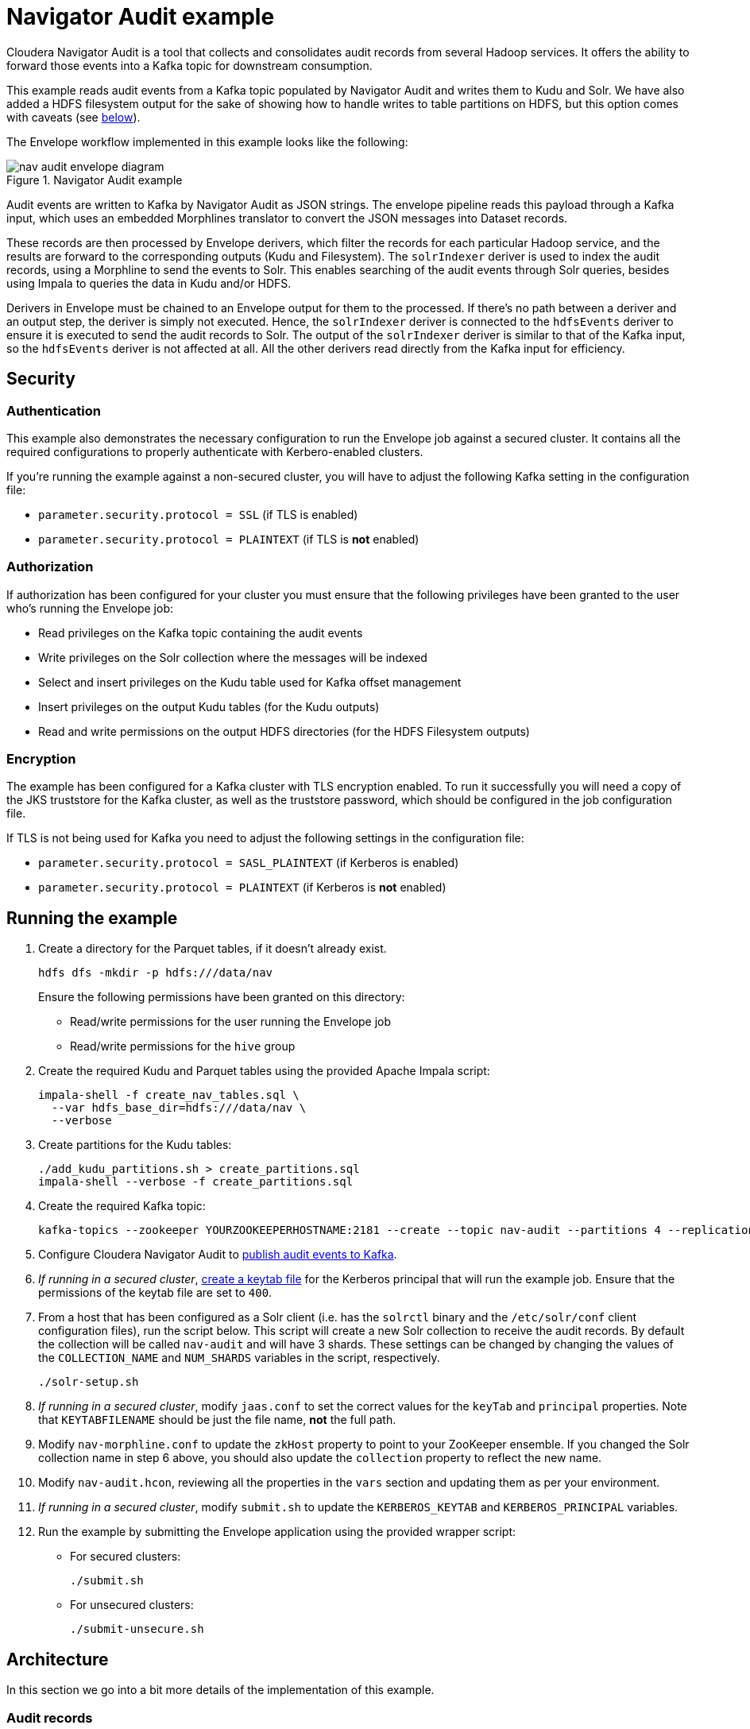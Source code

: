 # Navigator Audit example

Cloudera Navigator Audit is a tool that collects and consolidates audit records from several Hadoop services. It offers the ability to forward those events into a Kafka topic for downstream consumption.

This example reads audit events from a Kafka topic populated by Navigator Audit and writes them to Kudu and Solr. We have also added a HDFS filesystem output for the sake of showing how to handle writes to table partitions on HDFS, but this option comes with caveats (see link:#caveats-of-using-parquet-tables[below]).

The Envelope workflow implemented in this example looks like the following:

.Navigator Audit example
image::images/nav-audit-envelope-diagram.png[]


Audit events are written to Kafka by Navigator Audit as JSON strings. The envelope pipeline reads this payload through a Kafka input, which uses an embedded Morphlines translator to convert the JSON messages into Dataset records.

These records are then processed by Envelope derivers, which filter the records for each particular Hadoop service, and the results are forward to the corresponding outputs (Kudu and Filesystem). The `solrIndexer` deriver is used to index the audit records, using a Morphline to send the events to Solr. This enables searching of the audit events through Solr queries, besides using Impala to queries the data in Kudu and/or HDFS.

Derivers in Envelope must be chained to an Envelope output for them to the processed. If there's no path between a deriver and an output step, the deriver is simply not executed. Hence, the `solrIndexer` deriver is connected to the `hdfsEvents` deriver to ensure it is executed to send the audit records to Solr. The output of the `solrIndexer` deriver is similar to that of the Kafka input, so the `hdfsEvents` deriver is not affected at all. All the other derivers read directly from the Kafka input for efficiency.

## Security

### Authentication

This example also demonstrates the necessary configuration to run the Envelope job against a secured cluster. It contains all the required configurations to properly authenticate with Kerbero-enabled clusters.

If you're running the example against a non-secured cluster, you will have to adjust the following Kafka setting in the configuration file:

* `parameter.security.protocol = SSL` (if TLS is enabled)
* `parameter.security.protocol = PLAINTEXT` (if TLS is *not* enabled)

### Authorization

If authorization has been configured for your cluster you must ensure that the following privileges have been granted to the user who's running the Envelope job:

* Read privileges on the Kafka topic containing the audit events
* Write privileges on the Solr collection where the messages will be indexed
* Select and insert privileges on the Kudu table used for Kafka offset management
* Insert privileges on the output Kudu tables (for the Kudu outputs)
* Read and write permissions on the output HDFS directories (for the HDFS Filesystem outputs)

### Encryption

The example has been configured for a Kafka cluster with TLS encryption enabled. To run it successfully you will need a copy of the JKS truststore for the Kafka cluster, as well as the truststore password, which should be configured in the job configuration file.

If TLS is not being used for Kafka you need to adjust the following settings in the configuration file:

* `parameter.security.protocol = SASL_PLAINTEXT` (if Kerberos is enabled)
* `parameter.security.protocol = PLAINTEXT` (if Kerberos is *not* enabled)

## Running the example

. Create a directory for the Parquet tables, if it doesn't already exist.

    hdfs dfs -mkdir -p hdfs:///data/nav
+
Ensure the following permissions have been granted on this directory:

* Read/write permissions for the user running the Envelope job
* Read/write permissions for the `hive` group

. Create the required Kudu and Parquet tables using the provided Apache Impala script:

    impala-shell -f create_nav_tables.sql \
      --var hdfs_base_dir=hdfs:///data/nav \
      --verbose

. Create partitions for the Kudu tables:

    ./add_kudu_partitions.sh > create_partitions.sql
    impala-shell --verbose -f create_partitions.sql

. Create the required Kafka topic:

    kafka-topics --zookeeper YOURZOOKEEPERHOSTNAME:2181 --create --topic nav-audit --partitions 4 --replication-factor 3

. Configure Cloudera Navigator Audit to link:https://www.cloudera.com/documentation/enterprise/latest/topics/cn_admcfg_audit_publish.html#concept_bpk_rfc_dt__section_t5g_42c_dt[publish audit events to Kafka].

. _If running in a secured cluster_, link:https://www.cloudera.com/documentation/enterprise/latest/topics/cdh_sg_kadmin_kerberos_keytab.html[create a keytab file] for the Kerberos principal that will run the example job. Ensure that the permissions of the keytab file are set to `400`.

. From a host that has been configured as a Solr client (i.e. has the `solrctl` binary and the `/etc/solr/conf` client configuration files), run the script below. This script will create a new Solr collection to receive the audit records. By default the collection will be called `nav-audit` and will have 3 shards. These settings can be changed by changing the values of the `COLLECTION_NAME` and `NUM_SHARDS` variables in the script, respectively.

    ./solr-setup.sh

. _If running in a secured cluster_, modify `jaas.conf` to set the correct values for the `keyTab` and `principal` properties. Note that `KEYTABFILENAME` should be just the file name, **not** the full path.

. Modify `nav-morphline.conf` to update the `zkHost` property to point to your ZooKeeper ensemble. If you changed the Solr collection name in step 6 above, you should also update the `collection` property to reflect the new name.

. Modify `nav-audit.hcon`, reviewing all the properties in the `vars` section and updating them as per your environment.

. _If running in a secured cluster_, modify `submit.sh` to update the `KERBEROS_KEYTAB` and `KERBEROS_PRINCIPAL` variables.

. Run the example by submitting the Envelope application using the provided wrapper script:

* For secured clusters:

    ./submit.sh

* For unsecured clusters:

    ./submit-unsecure.sh

## Architecture

In this section we go into a bit more details of the implementation of this example.

### Audit records

The audit records written by Navigator Audit to the Kafka topic are JSON-formatted string containing the attributes of each audit event. The events for all service types share a common set of attributes and each service has additional specific attributes, as shown in the table below. The mapping between the JSON attributes and Impala table columns is also shown below.

[%autowidth,cols="1,1,1,1"]
|====
|Service|JSON Attribute|Table column|Comments

.7+|Generic
|service|service_name|
|allowed|allowed|
|user|username|
|impersonator|impersonator|
|ip|ip_addr|
|time|event_time|
|op|operation|

.3+|HBase
|tableName|table_name|
|family|family|
|qualifier|qualifier|

.4+|HDFS
|src|src|
|dst|dest|
|perms|permissions|
|DELEGATION_TOKEN_ID|delegation_token_id|Not exposed through the Kafka messages

.6+|Hive
|opText|operation_text|
|db|database_name|
|table|table_name|
|path|resource_path|
|objType|object_type|
|objUsageType|object_usage_type|

.3+|Hue
|operationText|operation_text|
|service|service|
|url|url|

.8+|Impala
|opText|operation_text|
|status|status|
|db|database_name|
|table|table_name|
|privilege|privilege|
|objType|object_type|
|QUERY_ID|query_id
.2+|Not exposed through the Kafka messages
|SESSION_ID|session_id

.4+|NavMS
|additionalInfo|additional_info|
|entityId|entity_id|
|name|stored_object_name|
|subOperation|sub_operation|

.5+|Sentry
|databaseName|sentry_database_name|
|objectType|sentry_object_type|
|operationText|operation_text|
|resourcePath|resource_path|
|tableName|table_name|

.3+|Solr
|collectionName|collection_name|
|operationParams|operation_params|
|solrVersion|solr_version|

|====

### Kafka Input

An Envelope's Kafka input is used to read the Navigator Audit events from the Kafka topic. A translator is required to convert these event JSON strings into actual records to be processed by the pipeline.

A Morphline translator is associated to the Kafka input to perform this translation. A single Morphline is used for all the types of audit event. This Morphline uses the superset of all JSON event attributes (listed in the table above), and ignores any attributes not found in the event being processed. The output of the input step is a record with fields named after the JSON attributes.

#### Offset management

To enable the job to be stopped and restarted, the Kafka input step manages the Kafka message offsets by storing them in a Kudu table (`impala::nav.nav_offsets`). The offsets are committed to this table only after the associated records have been persisted to the job output. With this, if the job is stopped in the middle of a micro-batch, when it is restarted it will reprocess any messages that had not been written at the end of the pipeline. This implements _at-least-once_ delivery semantics.

### Event derivers

The stream of records that come out of the Kafka input step contain all the 8 type of events that Navigator Audit captures. The attribute `type` of the audit event records identify which service they are coming from.

The goal of this Envelope pipeline is to separate the events by service type and store them in service-specific tables/directories. To filter the records for each service we use SQL derivers, which use a SQL query, like the one in the example below, to filter all the events for a particular service.

[source,sql]
----
SELECT
  -- partitioning column
  from_unixtime(time/1000, 'yyyy-MM-dd') as day,
  -- generic attributes
  service as service_name, allowed as allowed, user as username,
  impersonator as impersonator, ip as ip_addr, time as event_time, op as operation,
  -- event specific attributes
  src as src, dst as dest, perms as permissions,
  -- the attribute below is not exposed by Navigator through Kafka;
  -- it's included here for completeness sake only
  DELEGATION_TOKEN_ID as delegation_token_id
FROM solrIndexerDeriver
WHERE type = 'HDFS'
----

All the tables created in this example are partitioned by day. Since the original audit events don't have a `day` column we have to generate one, deriving it from the event `time` value. The query then lists all the generic event attributes, followed by the ones specific to the event associated with the deriver where the query is configured. Note that the query's `WHERE` clause filters only the events associated with that particular service.

Some attributes that exist in Navigator Audit, such as the `DELEGATION_TOKEN_ID` listed above, are not added to the messages written to Kafka. I could have removed these attributes altogether from the example, but decided to leave them in just for completeness.

### Solr indexer deriver

As you may have noticed in the query above, the stream of records selected for the HDFS service come from the `solrIndexerDeriver`, rather than the `kafkaInput`, which is the source for all the other 7 event derivers.

The reason for that is that the `solrIndexerDeriver` is only executed if it's connected, directly or indirectly, to an Envelope output. Hence, to enable the indexing of records in Solr, we replaced the input of one of the derivers, which by chance happens to be the HDFS deriver, with the `solrIndexerDeriver`. The output of this deriver contains all the attributes that exist in the Kafka input's output.

This deriver is a very simple Morphline deriver. Besides sending the audit event records to Solr for indexing the Morphline only adds two fields of information to the record:

* `id` - a mandatory unique identifier, which is built as the concatenation of the `time`, `service` and `ip` fields.
* `timeStr` - a formatted date/time string representation of the `time` field, which contains the time of the event in link:https://en.wikipedia.org/wiki/Unix_time[Unix Epoch time] format (in milliseconds).

Each deriver is then used as a source in two independent outputs: a Kudu output and a (HDFS) filesystem output, which are explained below.

### Kudu outputs

Kudu is our recommended output for this example. It provides a efficient and easy way to store and query audit records at scale. The configuration of the Kudu outputs is fairly straight forward. Those outputs have been configured with `insert.ignore = true` to allow records to be _upserted_ in case a restart of the job causes an event to be reprocessed.

#### Managing partitions for Kudu tables

The Kudu tables used in this example are (range) partitioned by day, and each day partitioned is further partitioned in multiple hash buckets, for performance. This increases parallelism and makes it faster to query events for a particular day.

The caveat is that the range partitions must already exist when event for particular days are ingested. If the partition does exist the job will fail to populate the Kudu tables.

We have included a script to help create partitions for all the Kudu tables. The script generates a DDL script, which can then be executed using `impala-shell`. The syntax of the script is:

.Syntax of add_kudu_partitions.sh
[source,shell]
----
./add_kudu_partitions.sh [#_of_days] [start_day]
----

Both parameters are optional. If they are omitted, the script will generate DDL statements to create partitions for 7 days, starting from the current day. You can control the range of partitions and the starting point by specifying the parameters.

.Usage example of add_kudu_partitions.sh
[source,shell]
----
# Default usage
$ ./add_kudu_partitions.sh
ALTER TABLE nav.hbase_events_kudu ADD IF NOT EXISTS RANGE PARTITION VALUE = '2018-06-02';
...
ALTER TABLE nav.hbase_events_kudu ADD IF NOT EXISTS RANGE PARTITION VALUE = '2018-06-08';
ALTER TABLE nav.hdfs_events_kudu ADD IF NOT EXISTS RANGE PARTITION VALUE = '2018-06-02';
...
ALTER TABLE nav.hdfs_events_kudu ADD IF NOT EXISTS RANGE PARTITION VALUE = '2018-06-08';
...

# Specifying a different date range
$ ./add_kudu_partitions.sh 5 2018-05-30
ALTER TABLE nav.hbase_events_kudu ADD IF NOT EXISTS RANGE PARTITION VALUE = '2018-05-30';
...
ALTER TABLE nav.hbase_events_kudu ADD IF NOT EXISTS RANGE PARTITION VALUE = '2018-06-03';
ALTER TABLE nav.hdfs_events_kudu ADD IF NOT EXISTS RANGE PARTITION VALUE = '2018-05-30';
...
ALTER TABLE nav.hdfs_events_kudu ADD IF NOT EXISTS RANGE PARTITION VALUE = '2018-06-03';
...

# Generate DDL and execute with impala-shell
$ ./add_kudu_partitions.sh 5 2018-05-30 > create_partitions.sql
$ impala-shell -v -f create_partitions.sql

----

### Filesystem outputs

For the sake of showing an example of writing to partitioned Impala Parquet-based tables, we have also added Filesystem outputs to this example, besides the Kudu ones.

Although this might be a cheaper alternative for longer-term storage of the audit events, the implementation in this example is *not recommended for production* and is here for the mere purpose of illustrating the usage of the filesystem output.

Writing to HDFS-based tables using short microbatches, as the one in this example, _has the potential of creating too many small Parquet files on HDFS_, which will be detrimental to the Impala and HDFS performances in the long run.

A better approach for long-term storage of events in HDFS would be the creation of a separate Envelope job that runs less frequently (once a day, for example), and copy older partitions of the Kudu table to HDFS. This implementation, though, is out of the scope of this example.

#### Managing partitions and refreshes for Impala tables

Differently from the Kudu tables, HDFS partition directories will be automatically created every time the first event for a new day is ingested. There's no need to precreate the directories in advance.

The new directories/partitions, however, will *not* be immediately visible for users querying the Impala tables. Similarly, new Parquet files added to partitions will not be visible by Impala users until a `REFRESH` is executed for the table.

Hence, you must schedule the following statements

[source,sql]
----
ALTER TABLE <table_name> RECOVER PARTITIONS;
REFRESH <table_name>;
----

This example provides a DDL script with these commands for all the Parquet tables, which can be run with the following command:

[source,shell]
----
impala-shell -v -f refresh_parquet_tables.sql
----

## Querying data through Impala

[source,shell]
----
[host1:21000] > select * from nav.hdfs_events limit 3;
...
+------------+---------------+--------------+----------+--------------+-------------+---------+--------------+-----------------------------------------------------------------------------------------------+------+-------------+---------------------+
| day        | event_time    | service_name | username | ip_addr      | operation   | allowed | impersonator | src                                                                                           | dest | permissions | delegation_token_id |
+------------+---------------+--------------+----------+--------------+-------------+---------+--------------+-----------------------------------------------------------------------------------------------+------+-------------+---------------------+
| 2018-06-03 | 1528086332427 | HDFS-1       | root     | 172.31.116.6 | getfileinfo | true    | NULL         | /data/nav/navms_events_parquet/_temporary/0/_temporary/attempt_20180603212532_0012_m_000000_0 | NULL | NULL        | NULL                |
| 2018-06-03 | 1528086332680 | HDFS-1       | root     | 172.31.116.9 | delete      | true    | NULL         | /data/nav/navms_events_parquet/_temporary                                                     | NULL | NULL        | NULL                |
| 2018-06-03 | 1528086344032 | HDFS-1       | root     | 172.31.116.6 | getfileinfo | true    | NULL         | /data/nav/hdfs_events_parquet/_temporary/0/_temporary/attempt_20180603212544_0014_m_000002_0  | NULL | NULL        | NULL                |
+------------+---------------+--------------+----------+--------------+-------------+---------+--------------+-----------------------------------------------------------------------------------------------+------+-------------+---------------------+
Fetched 3 row(s) in 0.34s
----

## Querying data through Solr

[source,shell]
----
$ curl "http://solr1.example.com:8983/solr/nav-audit_shard2_replica1/select?q=(time:1528086321905)&wt=json&indent=true"
{
  "responseHeader":{
    "status":0,
    "QTime":20,
    "params":{
      "q":"(time:1528086321905)",
      "indent":"true",
      "wt":"json"}},
  "response":{"numFound":1,"start":0,"maxScore":6.4875593,"docs":[
      {
        "allowed":"true",
        "timeStr":"2018-06-04T04:25:21.905Z",
        "type":"HDFS",
        "id":"1528086321905_HDFS-1_172.31.116.9",
        "ip":"172.31.116.9",
        "op":"listStatus",
        "src":"/data/nav/sentry_events_parquet/_temporary",
        "service":"HDFS-1",
        "time":"1528086321905",
        "user":"root",
        "_version_":1602314700517801984}]
  }}
----
